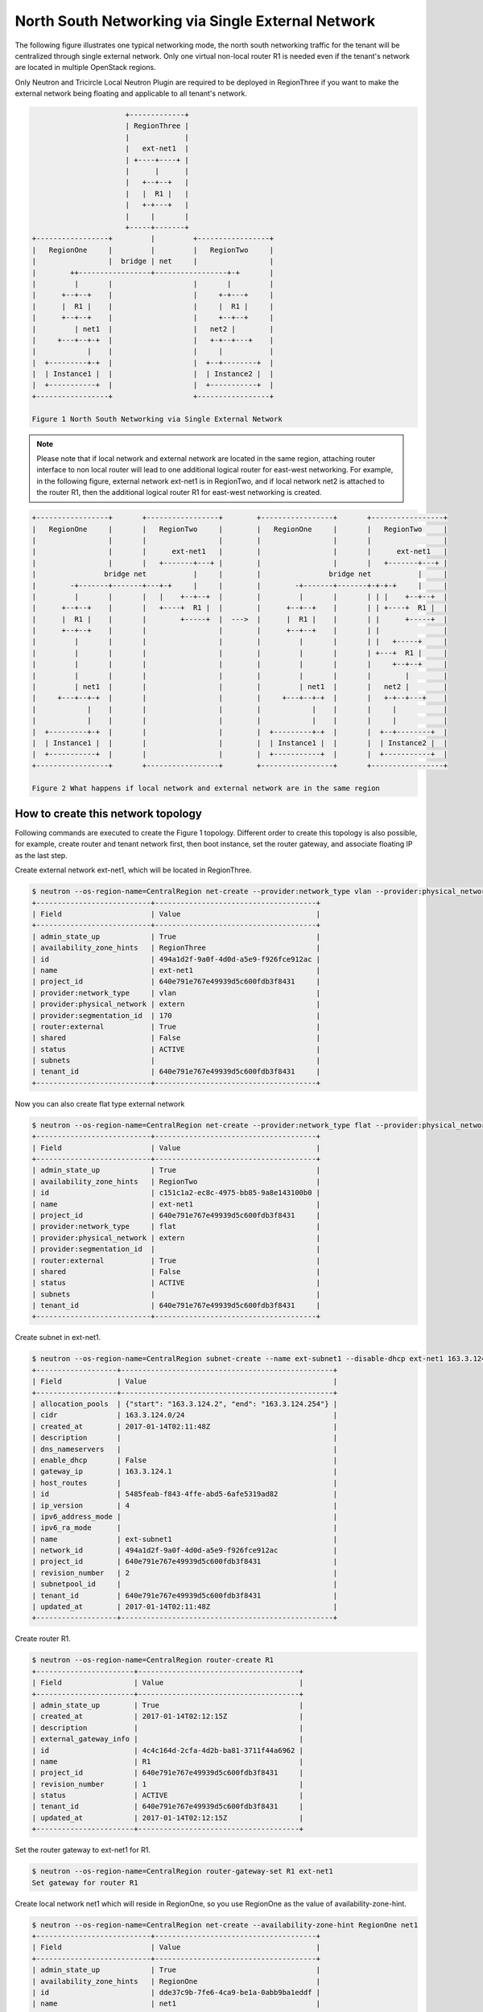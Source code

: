 ==================================================
North South Networking via Single External Network
==================================================

The following figure illustrates one typical networking mode, the north
south networking traffic for the tenant will be centralized through
single external network. Only one virtual non-local router R1 is needed
even if the tenant's network are located in multiple OpenStack regions.

Only Neutron and Tricircle Local Neutron Plugin are required to be deployed
in RegionThree if you want to make the external network being floating and
applicable to all tenant's network.

.. code-block:: console

                          +-------------+
                          | RegionThree |
                          |             |
                          |   ext-net1  |
                          | +----+----+ |
                          |      |      |
                          |   +--+--+   |
                          |   |  R1 |   |
                          |   +-+---+   |
                          |     |       |
                          +-----+-------+
    +-----------------+         |         +-----------------+
    |   RegionOne     |         |         |   RegionTwo     |
    |                 |  bridge | net     |                 |
    |        ++-----------------+-----------------+-+       |
    |         |       |                   |       |         |
    |      +--+--+    |                   |     +-+---+     |
    |      |  R1 |    |                   |     |  R1 |     |
    |      +--+--+    |                   |     +--+--+     |
    |         | net1  |                   |   net2 |        |
    |     +---+--+-+  |                   |   +-+--+---+    |
    |            |    |                   |     |           |
    |  +---------+-+  |                   |  +--+--------+  |
    |  | Instance1 |  |                   |  | Instance2 |  |
    |  +-----------+  |                   |  +-----------+  |
    +-----------------+                   +-----------------+

    Figure 1 North South Networking via Single External Network

.. note:: Please note that if local network and external network are located
   in the same region, attaching router interface to non local router will
   lead to one additional logical router for east-west networking. For example,
   in the following figure, external network ext-net1 is in RegionTwo, and
   if local network net2 is attached to the router R1, then the additional
   logical router R1 for east-west networking is created.

.. code-block:: console

    +-----------------+       +-----------------+        +-----------------+       +-----------------+
    |   RegionOne     |       |   RegionTwo     |        |   RegionOne     |       |   RegionTwo     |
    |                 |       |                 |        |                 |       |                 |
    |                 |       |      ext-net1   |        |                 |       |      ext-net1   |
    |                 |       |   +-------+---+ |        |                 |       |   +-------+---+ |
    |                bridge net           |     |        |                bridge net           |     |
    |        -+-------+-------+---+-+     |     |        |        -+-------+-------+-+-+-+     |     |
    |         |       |       |   |    +--+--+  |        |         |       |       | | |    +--+--+  |
    |      +--+--+    |       |   +----+  R1 |  |        |      +--+--+    |       | | +----+  R1 |  |
    |      |  R1 |    |       |        +-----+  |  --->  |      |  R1 |    |       | |      +-----+  |
    |      +--+--+    |       |                 |        |      +--+--+    |       | |               |
    |         |       |       |                 |        |         |       |       | |   +-----+     |
    |         |       |       |                 |        |         |       |       | +---+  R1 |     |
    |         |       |       |                 |        |         |       |       |     +--+--+     |
    |         |       |       |                 |        |         |       |       |        |        |
    |         | net1  |       |                 |        |         | net1  |       |   net2 |        |
    |     +---+--+-+  |       |                 |        |     +---+--+-+  |       |   +-+--+---+    |
    |            |    |       |                 |        |            |    |       |     |           |
    |            |    |       |                 |        |            |    |       |     |           |
    |  +---------+-+  |       |                 |        |  +---------+-+  |       |  +--+--------+  |
    |  | Instance1 |  |       |                 |        |  | Instance1 |  |       |  | Instance2 |  |
    |  +-----------+  |       |                 |        |  +-----------+  |       |  +-----------+  |
    +-----------------+       +-----------------+        +-----------------+       +-----------------+

    Figure 2 What happens if local network and external network are in the same region

How to create this network topology
===================================

Following commands are executed to create the Figure 1 topology. Different
order to create this topology is also possible, for example, create router
and tenant network first, then boot instance, set the router gateway, and
associate floating IP as the last step.

Create external network ext-net1, which will be located in RegionThree.

.. code-block:: console

    $ neutron --os-region-name=CentralRegion net-create --provider:network_type vlan --provider:physical_network extern --router:external --availability-zone-hint RegionThree ext-net1
    +---------------------------+--------------------------------------+
    | Field                     | Value                                |
    +---------------------------+--------------------------------------+
    | admin_state_up            | True                                 |
    | availability_zone_hints   | RegionThree                          |
    | id                        | 494a1d2f-9a0f-4d0d-a5e9-f926fce912ac |
    | name                      | ext-net1                             |
    | project_id                | 640e791e767e49939d5c600fdb3f8431     |
    | provider:network_type     | vlan                                 |
    | provider:physical_network | extern                               |
    | provider:segmentation_id  | 170                                  |
    | router:external           | True                                 |
    | shared                    | False                                |
    | status                    | ACTIVE                               |
    | subnets                   |                                      |
    | tenant_id                 | 640e791e767e49939d5c600fdb3f8431     |
    +---------------------------+--------------------------------------+

Now you can also create flat type external network

.. code-block:: console

    $ neutron --os-region-name=CentralRegion net-create --provider:network_type flat --provider:physical_network extern --router:external --availability-zone-hint RegionTwo ext-net1
    +---------------------------+--------------------------------------+
    | Field                     | Value                                |
    +---------------------------+--------------------------------------+
    | admin_state_up            | True                                 |
    | availability_zone_hints   | RegionTwo                            |
    | id                        | c151c1a2-ec8c-4975-bb85-9a8e143100b0 |
    | name                      | ext-net1                             |
    | project_id                | 640e791e767e49939d5c600fdb3f8431     |
    | provider:network_type     | flat                                 |
    | provider:physical_network | extern                               |
    | provider:segmentation_id  |                                      |
    | router:external           | True                                 |
    | shared                    | False                                |
    | status                    | ACTIVE                               |
    | subnets                   |                                      |
    | tenant_id                 | 640e791e767e49939d5c600fdb3f8431     |
    +---------------------------+--------------------------------------+

Create subnet in ext-net1.

.. code-block:: console

    $ neutron --os-region-name=CentralRegion subnet-create --name ext-subnet1 --disable-dhcp ext-net1 163.3.124.0/24
    +-------------------+--------------------------------------------------+
    | Field             | Value                                            |
    +-------------------+--------------------------------------------------+
    | allocation_pools  | {"start": "163.3.124.2", "end": "163.3.124.254"} |
    | cidr              | 163.3.124.0/24                                   |
    | created_at        | 2017-01-14T02:11:48Z                             |
    | description       |                                                  |
    | dns_nameservers   |                                                  |
    | enable_dhcp       | False                                            |
    | gateway_ip        | 163.3.124.1                                      |
    | host_routes       |                                                  |
    | id                | 5485feab-f843-4ffe-abd5-6afe5319ad82             |
    | ip_version        | 4                                                |
    | ipv6_address_mode |                                                  |
    | ipv6_ra_mode      |                                                  |
    | name              | ext-subnet1                                      |
    | network_id        | 494a1d2f-9a0f-4d0d-a5e9-f926fce912ac             |
    | project_id        | 640e791e767e49939d5c600fdb3f8431                 |
    | revision_number   | 2                                                |
    | subnetpool_id     |                                                  |
    | tenant_id         | 640e791e767e49939d5c600fdb3f8431                 |
    | updated_at        | 2017-01-14T02:11:48Z                             |
    +-------------------+--------------------------------------------------+

Create router R1.

.. code-block:: console

    $ neutron --os-region-name=CentralRegion router-create R1
    +-----------------------+--------------------------------------+
    | Field                 | Value                                |
    +-----------------------+--------------------------------------+
    | admin_state_up        | True                                 |
    | created_at            | 2017-01-14T02:12:15Z                 |
    | description           |                                      |
    | external_gateway_info |                                      |
    | id                    | 4c4c164d-2cfa-4d2b-ba81-3711f44a6962 |
    | name                  | R1                                   |
    | project_id            | 640e791e767e49939d5c600fdb3f8431     |
    | revision_number       | 1                                    |
    | status                | ACTIVE                               |
    | tenant_id             | 640e791e767e49939d5c600fdb3f8431     |
    | updated_at            | 2017-01-14T02:12:15Z                 |
    +-----------------------+--------------------------------------+

Set the router gateway to ext-net1 for R1.

.. code-block:: console

    $ neutron --os-region-name=CentralRegion router-gateway-set R1 ext-net1
    Set gateway for router R1

Create local network net1 which will reside in RegionOne, so you use RegionOne
as the value of availability-zone-hint.

.. code-block:: console

    $ neutron --os-region-name=CentralRegion net-create --availability-zone-hint RegionOne net1
    +---------------------------+--------------------------------------+
    | Field                     | Value                                |
    +---------------------------+--------------------------------------+
    | admin_state_up            | True                                 |
    | availability_zone_hints   | RegionOne                            |
    | id                        | dde37c9b-7fe6-4ca9-be1a-0abb9ba1eddf |
    | name                      | net1                                 |
    | project_id                | 640e791e767e49939d5c600fdb3f8431     |
    | provider:network_type     | local                                |
    | provider:physical_network |                                      |
    | provider:segmentation_id  |                                      |
    | router:external           | False                                |
    | shared                    | False                                |
    | status                    | ACTIVE                               |
    | subnets                   |                                      |
    | tenant_id                 | 640e791e767e49939d5c600fdb3f8431     |
    +---------------------------+--------------------------------------+

Create subnet in net1.

.. code-block:: console

    $ neutron --os-region-name=CentralRegion subnet-create net1 10.0.1.0/24
    +-------------------+--------------------------------------------+
    | Field             | Value                                      |
    +-------------------+--------------------------------------------+
    | allocation_pools  | {"start": "10.0.1.2", "end": "10.0.1.254"} |
    | cidr              | 10.0.1.0/24                                |
    | created_at        | 2017-01-14T02:14:09Z                       |
    | description       |                                            |
    | dns_nameservers   |                                            |
    | enable_dhcp       | True                                       |
    | gateway_ip        | 10.0.1.1                                   |
    | host_routes       |                                            |
    | id                | 409f3b9e-3b14-4147-9443-51930eb9a882       |
    | ip_version        | 4                                          |
    | ipv6_address_mode |                                            |
    | ipv6_ra_mode      |                                            |
    | name              |                                            |
    | network_id        | dde37c9b-7fe6-4ca9-be1a-0abb9ba1eddf       |
    | project_id        | 640e791e767e49939d5c600fdb3f8431           |
    | revision_number   | 2                                          |
    | subnetpool_id     |                                            |
    | tenant_id         | 640e791e767e49939d5c600fdb3f8431           |
    | updated_at        | 2017-01-14T02:14:09Z                       |
    +-------------------+--------------------------------------------+

Add this subnet to router R1.

.. code-block:: console

    $ neutron --os-region-name=CentralRegion router-interface-add R1 409f3b9e-3b14-4147-9443-51930eb9a882
    Added interface 92eaf94d-e345-489a-bc91-3d3645d27f8b to router R1.

List the available images in RegionOne.

.. code-block:: console

    $ glance --os-region-name=RegionOne image-list
    +--------------------------------------+---------------------------------+
    | ID                                   | Name                            |
    +--------------------------------------+---------------------------------+
    | 570b5674-4d7d-4c17-9e8a-1caed6194ff1 | cirros-0.3.4-x86_64-uec         |
    | 548cf82c-4353-407e-9aa2-3feac027c297 | cirros-0.3.4-x86_64-uec-kernel  |
    | 1d40fb9f-1669-4b4d-82b8-4c3b9cde0c03 | cirros-0.3.4-x86_64-uec-ramdisk |
    +--------------------------------------+---------------------------------+

List the available flavors in RegionOne.

.. code-block:: console

    $ nova --os-region-name=RegionOne flavor-list
    +----+-----------+-----------+------+-----------+------+-------+-------------+-----------+
    | ID | Name      | Memory_MB | Disk | Ephemeral | Swap | VCPUs | RXTX_Factor | Is_Public |
    +----+-----------+-----------+------+-----------+------+-------+-------------+-----------+
    | 1  | m1.tiny   | 512       | 1    | 0         |      | 1     | 1.0         | True      |
    | 2  | m1.small  | 2048      | 20   | 0         |      | 1     | 1.0         | True      |
    | 3  | m1.medium | 4096      | 40   | 0         |      | 2     | 1.0         | True      |
    | 4  | m1.large  | 8192      | 80   | 0         |      | 4     | 1.0         | True      |
    | 5  | m1.xlarge | 16384     | 160  | 0         |      | 8     | 1.0         | True      |
    | c1 | cirros256 | 256       | 0    | 0         |      | 1     | 1.0         | True      |
    | d1 | ds512M    | 512       | 5    | 0         |      | 1     | 1.0         | True      |
    | d2 | ds1G      | 1024      | 10   | 0         |      | 1     | 1.0         | True      |
    | d3 | ds2G      | 2048      | 10   | 0         |      | 2     | 1.0         | True      |
    | d4 | ds4G      | 4096      | 20   | 0         |      | 4     | 1.0         | True      |
    +----+-----------+-----------+------+-----------+------+-------+-------------+-----------+


Boot instance1 in RegionOne, and connect this instance to net1.

.. code-block:: console

    $ nova --os-region-name=RegionOne boot --flavor 1 --image 570b5674-4d7d-4c17-9e8a-1caed6194ff1 --nic net-id=dde37c9b-7fe6-4ca9-be1a-0abb9ba1eddf instance1
    +--------------------------------------+----------------------------------------------------------------+
    | Property                             | Value                                                          |
    +--------------------------------------+----------------------------------------------------------------+
    | OS-DCF:diskConfig                    | MANUAL                                                         |
    | OS-EXT-AZ:availability_zone          |                                                                |
    | OS-EXT-SRV-ATTR:host                 | -                                                              |
    | OS-EXT-SRV-ATTR:hostname             | instance1                                                      |
    | OS-EXT-SRV-ATTR:hypervisor_hostname  | -                                                              |
    | OS-EXT-SRV-ATTR:instance_name        |                                                                |
    | OS-EXT-SRV-ATTR:kernel_id            | 548cf82c-4353-407e-9aa2-3feac027c297                           |
    | OS-EXT-SRV-ATTR:launch_index         | 0                                                              |
    | OS-EXT-SRV-ATTR:ramdisk_id           | 1d40fb9f-1669-4b4d-82b8-4c3b9cde0c03                           |
    | OS-EXT-SRV-ATTR:reservation_id       | r-n0k0u15s                                                     |
    | OS-EXT-SRV-ATTR:root_device_name     | -                                                              |
    | OS-EXT-SRV-ATTR:user_data            | -                                                              |
    | OS-EXT-STS:power_state               | 0                                                              |
    | OS-EXT-STS:task_state                | scheduling                                                     |
    | OS-EXT-STS:vm_state                  | building                                                       |
    | OS-SRV-USG:launched_at               | -                                                              |
    | OS-SRV-USG:terminated_at             | -                                                              |
    | accessIPv4                           |                                                                |
    | accessIPv6                           |                                                                |
    | adminPass                            | N9A9iArByrdt                                                   |
    | config_drive                         |                                                                |
    | created                              | 2017-01-14T02:17:05Z                                           |
    | description                          | -                                                              |
    | flavor                               | m1.tiny (1)                                                    |
    | hostId                               |                                                                |
    | host_status                          |                                                                |
    | id                                   | e7206415-e497-4110-b644-a64272625cef                           |
    | image                                | cirros-0.3.4-x86_64-uec (570b5674-4d7d-4c17-9e8a-1caed6194ff1) |
    | key_name                             | -                                                              |
    | locked                               | False                                                          |
    | metadata                             | {}                                                             |
    | name                                 | instance1                                                      |
    | os-extended-volumes:volumes_attached | []                                                             |
    | progress                             | 0                                                              |
    | security_groups                      | default                                                        |
    | status                               | BUILD                                                          |
    | tags                                 | []                                                             |
    | tenant_id                            | 640e791e767e49939d5c600fdb3f8431                               |
    | updated                              | 2017-01-14T02:17:05Z                                           |
    | user_id                              | 8e84fae0a5b74464b3300a4576d090a4                               |
    +--------------------------------------+----------------------------------------------------------------+

Make sure the instance1 is active in RegionOne.

.. code-block:: console

    $ nova --os-region-name=RegionOne list
    +--------------------------------------+-----------+--------+------------+-------------+---------------+
    | ID                                   | Name      | Status | Task State | Power State | Networks      |
    +--------------------------------------+-----------+--------+------------+-------------+---------------+
    | e7206415-e497-4110-b644-a64272625cef | instance1 | ACTIVE | -          | Running     | net1=10.0.1.5 |
    +--------------------------------------+-----------+--------+------------+-------------+---------------+

Create a floating IP for instance1.

.. code-block:: console

    $ neutron --os-region-name=CentralRegion floatingip-create ext-net1
    +---------------------+--------------------------------------+
    | Field               | Value                                |
    +---------------------+--------------------------------------+
    | created_at          | 2017-01-14T02:19:24Z                 |
    | description         |                                      |
    | fixed_ip_address    |                                      |
    | floating_ip_address | 163.3.124.7                          |
    | floating_network_id | 494a1d2f-9a0f-4d0d-a5e9-f926fce912ac |
    | id                  | 04c18e73-675b-4273-a73a-afaf1e4f9811 |
    | port_id             |                                      |
    | project_id          | 640e791e767e49939d5c600fdb3f8431     |
    | revision_number     | 1                                    |
    | router_id           |                                      |
    | status              | DOWN                                 |
    | tenant_id           | 640e791e767e49939d5c600fdb3f8431     |
    | updated_at          | 2017-01-14T02:19:24Z                 |
    +---------------------+--------------------------------------+

List the port in net1 for instance1.

.. code-block:: console

    $ neutron --os-region-name=CentralRegion port-list
    +------------------------------------+------------------------------------+-------------------+--------------------------------------+
    | id                                 | name                               | mac_address       | fixed_ips                            |
    +------------------------------------+------------------------------------+-------------------+--------------------------------------+
    | 37e9cfe5-d410-4625-963d-           |                                    | fa:16:3e:14:47:a8 | {"subnet_id": "409f3b9e-             |
    | b7ea4347d72e                       |                                    |                   | 3b14-4147-9443-51930eb9a882",        |
    |                                    |                                    |                   | "ip_address": "10.0.1.5"}            |
    | 92eaf94d-e345-489a-                |                                    | fa:16:3e:63:a9:08 | {"subnet_id": "409f3b9e-             |
    | bc91-3d3645d27f8b                  |                                    |                   | 3b14-4147-9443-51930eb9a882",        |
    |                                    |                                    |                   | "ip_address": "10.0.1.1"}            |
    | d3ca5e74-470e-4953-a280-309b5e8e11 | dhcp_port_409f3b9e-                | fa:16:3e:7e:72:98 | {"subnet_id": "409f3b9e-             |
    | 46                                 | 3b14-4147-9443-51930eb9a882        |                   | 3b14-4147-9443-51930eb9a882",        |
    |                                    |                                    |                   | "ip_address": "10.0.1.2"}            |
    | b4eef6a0-70e6-4a42-b0c5-f8f49cee25 | interface_RegionOne_409f3b9e-      | fa:16:3e:00:e1:5b | {"subnet_id": "409f3b9e-             |
    | c0                                 | 3b14-4147-9443-51930eb9a882        |                   | 3b14-4147-9443-51930eb9a882",        |
    |                                    |                                    |                   | "ip_address": "10.0.1.7"}            |
    | 65b52fe3-f765-4124-a97f-           | bridge_port_640e791e767e49939d5c60 | fa:16:3e:df:7b:97 | {"subnet_id": "d637f4e5-4b9a-4237    |
    | f73a76e820e6                       | 0fdb3f8431_daa08da0-c60e-          |                   | -b3bc-ccfba45a5c37", "ip_address":   |
    |                                    | 42c8-bc30-1ed887111ecb             |                   | "100.0.0.7"}                         |
    | e0755307-a498-473e-                |                                    | fa:16:3e:1c:70:b9 | {"subnet_id": "5485feab-f843-4ffe-   |
    | 99e5-30cbede36b8e                  |                                    |                   | abd5-6afe5319ad82", "ip_address":    |
    |                                    |                                    |                   | "163.3.124.7"}                       |
    | 2404eb83-f2f4-4a36-b377-dbc8befee1 |                                    | fa:16:3e:25:80:e6 | {"subnet_id": "5485feab-f843-4ffe-   |
    | 93                                 |                                    |                   | abd5-6afe5319ad82", "ip_address":    |
    |                                    |                                    |                   | "163.3.124.9"}                       |
    +------------------------------------+------------------------------------+-------------------+--------------------------------------+

Associate the floating IP to instance1's IP in net1.

.. code-block:: console

    $ neutron --os-region-name=CentralRegion floatingip-associate 04c18e73-675b-4273-a73a-afaf1e4f9811 37e9cfe5-d410-4625-963d-b7ea4347d72e
    Associated floating IP 04c18e73-675b-4273-a73a-afaf1e4f9811

Proceed with the creation network topology in RegionTwo.

Create net2 in RegionTwo.

.. code-block:: console

    $ neutron --os-region-name=CentralRegion net-create --availability-zone-hint RegionTwo net2
    +---------------------------+--------------------------------------+
    | Field                     | Value                                |
    +---------------------------+--------------------------------------+
    | admin_state_up            | True                                 |
    | availability_zone_hints   | RegionTwo                            |
    | id                        | cfe622f9-1851-4033-a4ba-6718659a147c |
    | name                      | net2                                 |
    | project_id                | 640e791e767e49939d5c600fdb3f8431     |
    | provider:network_type     | local                                |
    | provider:physical_network |                                      |
    | provider:segmentation_id  |                                      |
    | router:external           | False                                |
    | shared                    | False                                |
    | status                    | ACTIVE                               |
    | subnets                   |                                      |
    | tenant_id                 | 640e791e767e49939d5c600fdb3f8431     |
    +---------------------------+--------------------------------------+

Create subnet in net2.

.. code-block:: console

    $ neutron --os-region-name=CentralRegion subnet-create net2 10.0.2.0/24
    +-------------------+--------------------------------------------+
    | Field             | Value                                      |
    +-------------------+--------------------------------------------+
    | allocation_pools  | {"start": "10.0.2.2", "end": "10.0.2.254"} |
    | cidr              | 10.0.2.0/24                                |
    | created_at        | 2017-01-14T02:36:03Z                       |
    | description       |                                            |
    | dns_nameservers   |                                            |
    | enable_dhcp       | True                                       |
    | gateway_ip        | 10.0.2.1                                   |
    | host_routes       |                                            |
    | id                | 4e3376f8-0bda-450d-b4fb-9eb77c4ef919       |
    | ip_version        | 4                                          |
    | ipv6_address_mode |                                            |
    | ipv6_ra_mode      |                                            |
    | name              |                                            |
    | network_id        | cfe622f9-1851-4033-a4ba-6718659a147c       |
    | project_id        | 640e791e767e49939d5c600fdb3f8431           |
    | revision_number   | 2                                          |
    | subnetpool_id     |                                            |
    | tenant_id         | 640e791e767e49939d5c600fdb3f8431           |
    | updated_at        | 2017-01-14T02:36:03Z                       |
    +-------------------+--------------------------------------------+

Add router interface for the subnet to R2.

.. code-block:: console

    $ neutron --os-region-name=CentralRegion router-interface-add R1 4e3376f8-0bda-450d-b4fb-9eb77c4ef919
    Added interface d4b0e6d9-8bfb-4cd6-8824-92731c0226da to router R1.

List available images in RegionTwo.

.. code-block:: console

    $ glance --os-region-name=RegionTwo image-list
    +--------------------------------------+---------------------------------+
    | ID                                   | Name                            |
    +--------------------------------------+---------------------------------+
    | 392aa24f-a1a8-4897-bced-70301e1c7e3b | cirros-0.3.4-x86_64-uec         |
    | 41ac5372-764a-4e31-8c3a-66cdc5a6529e | cirros-0.3.4-x86_64-uec-kernel  |
    | 55523513-719d-4949-b697-db98ab3e938e | cirros-0.3.4-x86_64-uec-ramdisk |
    +--------------------------------------+---------------------------------+

List available flavors in RegionTwo.

.. code-block:: console

    $ nova --os-region-name=RegionTwo flavor-list
    +----+-----------+-----------+------+-----------+------+-------+-------------+-----------+
    | ID | Name      | Memory_MB | Disk | Ephemeral | Swap | VCPUs | RXTX_Factor | Is_Public |
    +----+-----------+-----------+------+-----------+------+-------+-------------+-----------+
    | 1  | m1.tiny   | 512       | 1    | 0         |      | 1     | 1.0         | True      |
    | 2  | m1.small  | 2048      | 20   | 0         |      | 1     | 1.0         | True      |
    | 3  | m1.medium | 4096      | 40   | 0         |      | 2     | 1.0         | True      |
    | 4  | m1.large  | 8192      | 80   | 0         |      | 4     | 1.0         | True      |
    | 5  | m1.xlarge | 16384     | 160  | 0         |      | 8     | 1.0         | True      |
    | c1 | cirros256 | 256       | 0    | 0         |      | 1     | 1.0         | True      |
    | d1 | ds512M    | 512       | 5    | 0         |      | 1     | 1.0         | True      |
    | d2 | ds1G      | 1024      | 10   | 0         |      | 1     | 1.0         | True      |
    | d3 | ds2G      | 2048      | 10   | 0         |      | 2     | 1.0         | True      |
    | d4 | ds4G      | 4096      | 20   | 0         |      | 4     | 1.0         | True      |
    +----+-----------+-----------+------+-----------+------+-------+-------------+-----------+

Boot instance2, and connect the instance2 to net2.

.. code-block:: console

    $ nova --os-region-name=RegionTwo boot --flavor 1 --image 392aa24f-a1a8-4897-bced-70301e1c7e3b --nic net-id=cfe622f9-1851-4033-a4ba-6718659a147c instance2
    +--------------------------------------+----------------------------------------------------------------+
    | Property                             | Value                                                          |
    +--------------------------------------+----------------------------------------------------------------+
    | OS-DCF:diskConfig                    | MANUAL                                                         |
    | OS-EXT-AZ:availability_zone          |                                                                |
    | OS-EXT-SRV-ATTR:host                 | -                                                              |
    | OS-EXT-SRV-ATTR:hostname             | instance2                                                      |
    | OS-EXT-SRV-ATTR:hypervisor_hostname  | -                                                              |
    | OS-EXT-SRV-ATTR:instance_name        |                                                                |
    | OS-EXT-SRV-ATTR:kernel_id            | 41ac5372-764a-4e31-8c3a-66cdc5a6529e                           |
    | OS-EXT-SRV-ATTR:launch_index         | 0                                                              |
    | OS-EXT-SRV-ATTR:ramdisk_id           | 55523513-719d-4949-b697-db98ab3e938e                           |
    | OS-EXT-SRV-ATTR:reservation_id       | r-3v42ltzp                                                     |
    | OS-EXT-SRV-ATTR:root_device_name     | -                                                              |
    | OS-EXT-SRV-ATTR:user_data            | -                                                              |
    | OS-EXT-STS:power_state               | 0                                                              |
    | OS-EXT-STS:task_state                | scheduling                                                     |
    | OS-EXT-STS:vm_state                  | building                                                       |
    | OS-SRV-USG:launched_at               | -                                                              |
    | OS-SRV-USG:terminated_at             | -                                                              |
    | accessIPv4                           |                                                                |
    | accessIPv6                           |                                                                |
    | adminPass                            | o62QufgY2JAF                                                   |
    | config_drive                         |                                                                |
    | created                              | 2017-01-14T02:39:42Z                                           |
    | description                          | -                                                              |
    | flavor                               | m1.tiny (1)                                                    |
    | hostId                               |                                                                |
    | host_status                          |                                                                |
    | id                                   | e489ab4e-957d-4537-9870-fff87406aac5                           |
    | image                                | cirros-0.3.4-x86_64-uec (392aa24f-a1a8-4897-bced-70301e1c7e3b) |
    | key_name                             | -                                                              |
    | locked                               | False                                                          |
    | metadata                             | {}                                                             |
    | name                                 | instance2                                                      |
    | os-extended-volumes:volumes_attached | []                                                             |
    | progress                             | 0                                                              |
    | security_groups                      | default                                                        |
    | status                               | BUILD                                                          |
    | tags                                 | []                                                             |
    | tenant_id                            | 640e791e767e49939d5c600fdb3f8431                               |
    | updated                              | 2017-01-14T02:39:42Z                                           |
    | user_id                              | 8e84fae0a5b74464b3300a4576d090a4                               |
    +--------------------------------------+----------------------------------------------------------------+

Check to see if instance2 is active.

.. code-block:: console

    $ nova --os-region-name=RegionTwo list
    +--------------------------------------+-----------+--------+------------+-------------+----------------+
    | ID                                   | Name      | Status | Task State | Power State | Networks       |
    +--------------------------------------+-----------+--------+------------+-------------+----------------+
    | e489ab4e-957d-4537-9870-fff87406aac5 | instance2 | ACTIVE | -          | Running     | net2=10.0.2.10 |
    +--------------------------------------+-----------+--------+------------+-------------+----------------+

You can ping instance2 from instance1, or vice versa now.

Create floating IP for instance2.

.. code-block:: console

    $ neutron --os-region-name=CentralRegion floatingip-create ext-net1
    +---------------------+--------------------------------------+
    | Field               | Value                                |
    +---------------------+--------------------------------------+
    | created_at          | 2017-01-14T02:40:55Z                 |
    | description         |                                      |
    | fixed_ip_address    |                                      |
    | floating_ip_address | 163.3.124.13                         |
    | floating_network_id | 494a1d2f-9a0f-4d0d-a5e9-f926fce912ac |
    | id                  | f917dede-6e0d-4c5a-8d02-7d5774d094ba |
    | port_id             |                                      |
    | project_id          | 640e791e767e49939d5c600fdb3f8431     |
    | revision_number     | 1                                    |
    | router_id           |                                      |
    | status              | DOWN                                 |
    | tenant_id           | 640e791e767e49939d5c600fdb3f8431     |
    | updated_at          | 2017-01-14T02:40:55Z                 |
    +---------------------+--------------------------------------+

List port of instance2.

.. code-block:: console

    $ neutron --os-region-name=CentralRegion port-list
    +------------------------------------+------------------------------------+-------------------+--------------------------------------+
    | id                                 | name                               | mac_address       | fixed_ips                            |
    +------------------------------------+------------------------------------+-------------------+--------------------------------------+
    | 37e9cfe5-d410-4625-963d-           |                                    | fa:16:3e:14:47:a8 | {"subnet_id": "409f3b9e-             |
    | b7ea4347d72e                       |                                    |                   | 3b14-4147-9443-51930eb9a882",        |
    |                                    |                                    |                   | "ip_address": "10.0.1.5"}            |
    | ed9bdc02-0f0d-4763-a993-e0972c6563 |                                    | fa:16:3e:c1:10:a3 | {"subnet_id": "4e3376f8-0bda-450d-   |
    | fa                                 |                                    |                   | b4fb-9eb77c4ef919", "ip_address":    |
    |                                    |                                    |                   | "10.0.2.10"}                         |
    | 92eaf94d-e345-489a-                |                                    | fa:16:3e:63:a9:08 | {"subnet_id": "409f3b9e-             |
    | bc91-3d3645d27f8b                  |                                    |                   | 3b14-4147-9443-51930eb9a882",        |
    |                                    |                                    |                   | "ip_address": "10.0.1.1"}            |
    | f98ceee7-777b-4cff-                | interface_RegionTwo_409f3b9e-      | fa:16:3e:aa:cf:e2 | {"subnet_id": "409f3b9e-             |
    | b5b9-c27b4277bb7f                  | 3b14-4147-9443-51930eb9a882        |                   | 3b14-4147-9443-51930eb9a882",        |
    |                                    |                                    |                   | "ip_address": "10.0.1.12"}           |
    | d3ca5e74-470e-4953-a280-309b5e8e11 | dhcp_port_409f3b9e-                | fa:16:3e:7e:72:98 | {"subnet_id": "409f3b9e-             |
    | 46                                 | 3b14-4147-9443-51930eb9a882        |                   | 3b14-4147-9443-51930eb9a882",        |
    |                                    |                                    |                   | "ip_address": "10.0.1.2"}            |
    | b4eef6a0-70e6-4a42-b0c5-f8f49cee25 | interface_RegionOne_409f3b9e-      | fa:16:3e:00:e1:5b | {"subnet_id": "409f3b9e-             |
    | c0                                 | 3b14-4147-9443-51930eb9a882        |                   | 3b14-4147-9443-51930eb9a882",        |
    |                                    |                                    |                   | "ip_address": "10.0.1.7"}            |
    | d4b0e6d9-8bfb-                     |                                    | fa:16:3e:f9:5f:4e | {"subnet_id": "4e3376f8-0bda-450d-   |
    | 4cd6-8824-92731c0226da             |                                    |                   | b4fb-9eb77c4ef919", "ip_address":    |
    |                                    |                                    |                   | "10.0.2.1"}                          |
    | e54f0a40-837f-                     | interface_RegionTwo_4e3376f8-0bda- | fa:16:3e:fa:84:da | {"subnet_id": "4e3376f8-0bda-450d-   |
    | 48e7-9397-55170300d06e             | 450d-b4fb-9eb77c4ef919             |                   | b4fb-9eb77c4ef919", "ip_address":    |
    |                                    |                                    |                   | "10.0.2.11"}                         |
    | d458644d-a401-4d98-bec3-9468fdd56d | dhcp_port_4e3376f8-0bda-450d-b4fb- | fa:16:3e:b2:a6:03 | {"subnet_id": "4e3376f8-0bda-450d-   |
    | 1c                                 | 9eb77c4ef919                       |                   | b4fb-9eb77c4ef919", "ip_address":    |
    |                                    |                                    |                   | "10.0.2.2"}                          |
    | 65b52fe3-f765-4124-a97f-           | bridge_port_640e791e767e49939d5c60 | fa:16:3e:df:7b:97 | {"subnet_id": "d637f4e5-4b9a-4237    |
    | f73a76e820e6                       | 0fdb3f8431_daa08da0-c60e-          |                   | -b3bc-ccfba45a5c37", "ip_address":   |
    |                                    | 42c8-bc30-1ed887111ecb             |                   | "100.0.0.7"}                         |
    | cee45aac-                          | bridge_port_640e791e767e49939d5c60 | fa:16:3e:d0:50:0d | {"subnet_id": "d637f4e5-4b9a-4237    |
    | fd07-4a2f-8008-02757875d1fe        | 0fdb3f8431_b072000e-3cd1-4a1a-     |                   | -b3bc-ccfba45a5c37", "ip_address":   |
    |                                    | aa60-9ffbca119b1a                  |                   | "100.0.0.8"}                         |
    | dd4707cc-fe2d-429c-8c2f-           |                                    | fa:16:3e:9e:85:62 | {"subnet_id": "5485feab-f843-4ffe-   |
    | 084b525e1789                       |                                    |                   | abd5-6afe5319ad82", "ip_address":    |
    |                                    |                                    |                   | "163.3.124.13"}                      |
    | e0755307-a498-473e-                |                                    | fa:16:3e:1c:70:b9 | {"subnet_id": "5485feab-f843-4ffe-   |
    | 99e5-30cbede36b8e                  |                                    |                   | abd5-6afe5319ad82", "ip_address":    |
    |                                    |                                    |                   | "163.3.124.7"}                       |
    | 2404eb83-f2f4-4a36-b377-dbc8befee1 |                                    | fa:16:3e:25:80:e6 | {"subnet_id": "5485feab-f843-4ffe-   |
    | 93                                 |                                    |                   | abd5-6afe5319ad82", "ip_address":    |
    |                                    |                                    |                   | "163.3.124.9"}                       |
    +------------------------------------+------------------------------------+-------------------+--------------------------------------+

Associate the floating IP to the instance2's IP address in net2.

.. code-block:: console

    $ neutron --os-region-name=CentralRegion floatingip-associate f917dede-6e0d-4c5a-8d02-7d5774d094ba ed9bdc02-0f0d-4763-a993-e0972c6563fa
    Associated floating IP f917dede-6e0d-4c5a-8d02-7d5774d094ba

Make sure the floating IP association works.

.. code-block:: console

    $ neutron --os-region-name=CentralRegion floatingip-list
    +--------------------------------------+------------------+---------------------+--------------------------------------+
    | id                                   | fixed_ip_address | floating_ip_address | port_id                              |
    +--------------------------------------+------------------+---------------------+--------------------------------------+
    | 04c18e73-675b-4273-a73a-afaf1e4f9811 | 10.0.1.5         | 163.3.124.7         | 37e9cfe5-d410-4625-963d-b7ea4347d72e |
    | f917dede-6e0d-4c5a-8d02-7d5774d094ba | 10.0.2.10        | 163.3.124.13        | ed9bdc02-0f0d-4763-a993-e0972c6563fa |
    +--------------------------------------+------------------+---------------------+--------------------------------------+

    $ neutron --os-region-name=RegionThree floatingip-list
    +--------------------------------------+------------------+---------------------+--------------------------------------+
    | id                                   | fixed_ip_address | floating_ip_address | port_id                              |
    +--------------------------------------+------------------+---------------------+--------------------------------------+
    | 3a220f53-fdfe-44e3-847a-b00464135416 | 10.0.1.5         | 163.3.124.7         | 37e9cfe5-d410-4625-963d-b7ea4347d72e |
    | fe15192f-04cb-48c8-8a90-7a7c016f40ae | 10.0.2.10        | 163.3.124.13        | ed9bdc02-0f0d-4763-a993-e0972c6563fa |
    +--------------------------------------+------------------+---------------------+--------------------------------------+
